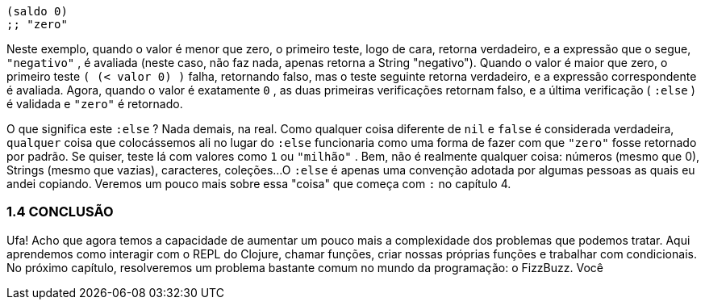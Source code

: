 ```
(saldo 0)
;; "zero"
```

Neste exemplo, quando o valor é menor que zero, o primeiro
teste, logo de cara, retorna verdadeiro, e a expressão que o segue,
 `"negativo"` , é avaliada (neste caso, não faz nada, apenas retorna
a String "negativo"). Quando o valor é maior que zero, o primeiro
teste `( (< valor 0) )` falha, retornando falso, mas o teste seguinte
retorna  verdadeiro,  e  a  expressão  correspondente  é  avaliada.
Agora,  quando  o  valor  é  exatamente    `0`  ,  as  duas  primeiras
verificações  retornam  falso,  e  a  última  verificação  ( `:else` )  é
validada e  `"zero"`  é retornado.

O  que  significa  este  `:else` ?  Nada  demais,  na  real.  Como
qualquer  coisa  diferente  de    `nil`    e    `false`    é  considerada
verdadeira,  `qualquer`  coisa  que  colocássemos  ali  no  lugar  do
 `:else`  funcionaria como uma forma de fazer com que  `"zero"` 
fosse  retornado  por  padrão.  Se  quiser,  teste  lá  com  valores  como
 `1`  ou  `"milhão"` . Bem, não é realmente qualquer coisa: números
(mesmo que 0), Strings (mesmo que vazias), caracteres, coleções...
O  `:else`  é apenas uma convenção adotada por algumas pessoas
as  quais  eu  andei  copiando.  Veremos  um  pouco  mais  sobre  essa
"coisa" que começa com  `:`  no capítulo 4.

=== 1.4 CONCLUSÃO

Ufa!  Acho  que  agora  temos  a  capacidade  de  aumentar  um
pouco  mais  a  complexidade  dos  problemas  que  podemos  tratar.
Aqui aprendemos como interagir com o REPL do Clojure, chamar
funções,  criar  nossas  próprias  funções  e  trabalhar  com
condicionais.  No  próximo  capítulo,  resolveremos  um  problema
bastante  comum  no  mundo  da  programação:  o  FizzBuzz.  Você